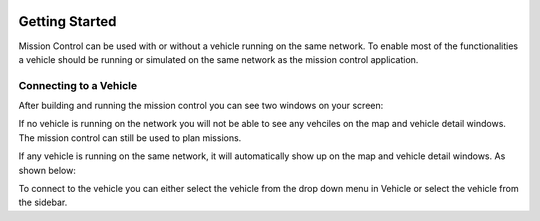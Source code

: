 .. Copyright (c) 2020, Center for Marine Autonomy and Robotics

   Distributed under the terms of the BSD 3-Clause License.

   The full license is in the file LICENSE, distributed with this software.

.. image:: images/vt_marine_autonomy_logo.png

Getting Started
===============

Mission Control can be used with or without a vehicle running on the same network. To enable most of the functionalities 
a vehicle should be running or simulated on the same network as the mission control application.

.. _RST_Getting_Started_Connecting:

Connecting to a Vehicle
-----------------------
After building and running the mission control you can see two windows on your screen:

.. image:: images/initial_windows.png

If no vehicle is running on the network you will not be able to see any vehciles on the map and vehicle detail windows.
The mission control can still be used to plan missions.

If any vehicle is running on the same network, it will automatically show up on the map and vehicle detail windows. As 
shown below:

.. image:: images/vehicle_on_network.png

To connect to the vehicle you can either select the vehicle from the drop down menu in Vehicle or select the vehicle from
the sidebar.